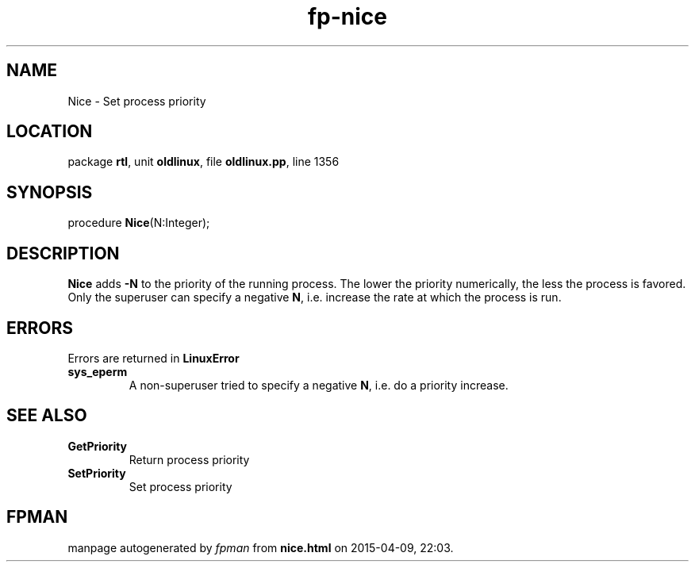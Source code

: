 .\" file autogenerated by fpman
.TH "fp-nice" 3 "2014-03-14" "fpman" "Free Pascal Programmer's Manual"
.SH NAME
Nice - Set process priority
.SH LOCATION
package \fBrtl\fR, unit \fBoldlinux\fR, file \fBoldlinux.pp\fR, line 1356
.SH SYNOPSIS
procedure \fBNice\fR(N:Integer);
.SH DESCRIPTION
\fBNice\fR adds \fB-N\fR to the priority of the running process. The lower the priority numerically, the less the process is favored. Only the superuser can specify a negative \fBN\fR, i.e. increase the rate at which the process is run.


.SH ERRORS
Errors are returned in \fBLinuxError\fR 

.TP
.B sys_eperm
A non-superuser tried to specify a negative \fBN\fR, i.e. do a priority increase.

.SH SEE ALSO
.TP
.B GetPriority
Return process priority
.TP
.B SetPriority
Set process priority

.SH FPMAN
manpage autogenerated by \fIfpman\fR from \fBnice.html\fR on 2015-04-09, 22:03.


